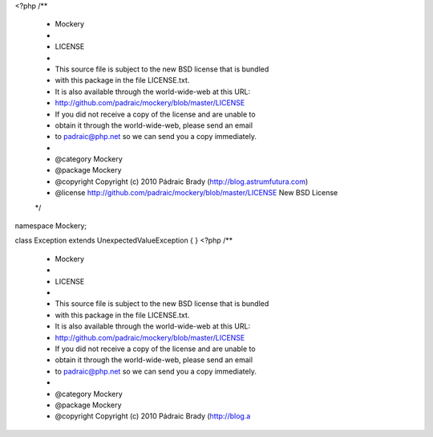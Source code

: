 <?php
/**
 * Mockery
 *
 * LICENSE
 *
 * This source file is subject to the new BSD license that is bundled
 * with this package in the file LICENSE.txt.
 * It is also available through the world-wide-web at this URL:
 * http://github.com/padraic/mockery/blob/master/LICENSE
 * If you did not receive a copy of the license and are unable to
 * obtain it through the world-wide-web, please send an email
 * to padraic@php.net so we can send you a copy immediately.
 *
 * @category   Mockery
 * @package    Mockery
 * @copyright  Copyright (c) 2010 Pádraic Brady (http://blog.astrumfutura.com)
 * @license    http://github.com/padraic/mockery/blob/master/LICENSE New BSD License
 */

namespace Mockery;

class Exception extends \UnexpectedValueException
{
}
                                                                                                                                                                                                                                                                                                                                                                                                                                                                                                                                                                                                                                                                                                                                                                                                                                                                                                                                                                                                                                                                                                                                                                                                                                                                                                                                                                                                                                                                                                                                                                                                                                                                                                                                                                                                                                                                                                                                                                                                                                                                                                                                                                                                                                                                                                                                                                                                                                                                                                                                                                                                                                                                                                                                                                                                                                                                                                                                                                                                                                                                                                                                                                                                                                                                                                                                                                                                                                                                           <?php
/**
 * Mockery
 *
 * LICENSE
 *
 * This source file is subject to the new BSD license that is bundled
 * with this package in the file LICENSE.txt.
 * It is also available through the world-wide-web at this URL:
 * http://github.com/padraic/mockery/blob/master/LICENSE
 * If you did not receive a copy of the license and are unable to
 * obtain it through the world-wide-web, please send an email
 * to padraic@php.net so we can send you a copy immediately.
 *
 * @category   Mockery
 * @package    Mockery
 * @copyright  Copyright (c) 2010 Pádraic Brady (http://blog.a